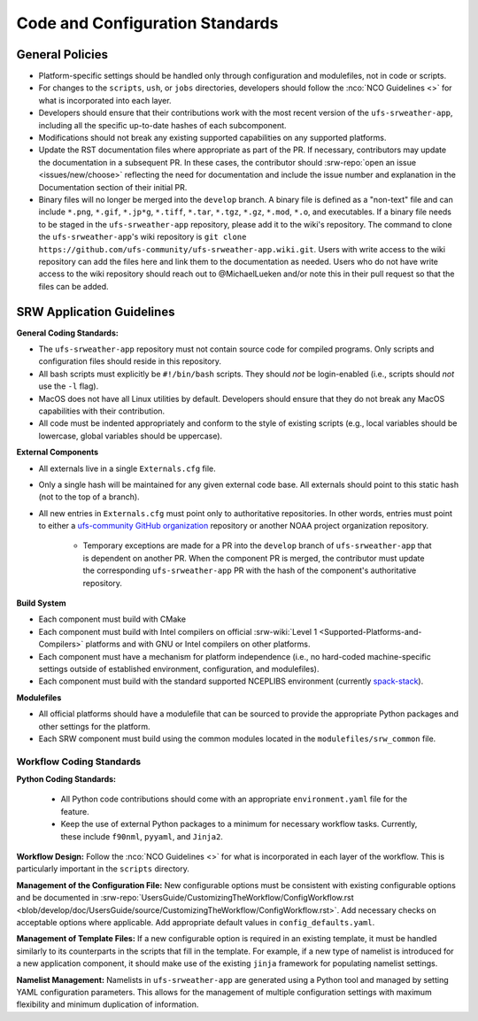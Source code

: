 ==================================
Code and Configuration Standards
==================================

General Policies
==================

* Platform-specific settings should be handled only through configuration and modulefiles, not in code or scripts.
* For changes to the ``scripts``, ``ush``, or ``jobs`` directories, developers should follow the :nco:`NCO Guidelines <>` for what is incorporated into each layer. 
* Developers should ensure that their contributions work with the most recent version of the ``ufs-srweather-app``, including all the specific up-to-date hashes of each subcomponent.
* Modifications should not break any existing supported capabilities on any supported platforms.
* Update the RST documentation files where appropriate as part of the PR. If necessary, contributors may update the documentation in a subsequent PR. In these cases, the contributor should :srw-repo:`open an issue <issues/new/choose>` reflecting the need for documentation and include the issue number and explanation in the Documentation section of their initial PR. 
* Binary files will no longer be merged into the ``develop`` branch.  A binary file is defined as a "non-text" file and can include ``*.png``, ``*.gif``, ``*.jp*g``, ``*.tiff``, ``*.tar``, ``*.tgz``, ``*.gz``, ``*.mod``, ``*.o``, and executables.  If a binary file needs to be staged in the ``ufs-srweather-app`` repository, please add it to the wiki's repository.  The command to clone the ``ufs-srweather-app``'s wiki repository is ``git clone https://github.com/ufs-community/ufs-srweather-app.wiki.git``. Users with write access to the wiki repository can add the files here and link them to the documentation as needed. Users who do not have write access to the wiki repository should reach out to @MichaelLueken and/or note this in their pull request so that the files can be added. 

SRW Application Guidelines
============================


**General Coding Standards:** 

* The ``ufs-srweather-app`` repository must not contain source code for compiled programs. Only scripts and configuration files should reside in this repository. 
* All bash scripts must explicitly be ``#!/bin/bash`` scripts. They should *not* be login-enabled (i.e., scripts should *not* use the ``-l`` flag).
* MacOS does not have all Linux utilities by default. Developers should ensure that they do not break any MacOS capabilities with their contribution.
* All code must be indented appropriately and conform to the style of existing scripts (e.g., local variables should be lowercase, global variables should be uppercase).

**External Components**

* All externals live in a single ``Externals.cfg`` file.
* Only a single hash will be maintained for any given external code base. All externals should point to this static hash (not to the top of a branch). 
* All new entries in ``Externals.cfg`` must point only to authoritative repositories. In other words, entries must point to either a `ufs-community GitHub organization <https://github.com/ufs-community>`__ repository or another NOAA project organization repository. 

   * Temporary exceptions are made for a PR into the ``develop`` branch of ``ufs-srweather-app`` that is dependent on another PR. When the component PR is merged, the contributor must update the corresponding ``ufs-srweather-app`` PR with the hash of the component's authoritative repository.
    
**Build System**

* Each component must build with CMake
* Each component must build with Intel compilers on official :srw-wiki:`Level 1 <Supported-Platforms-and-Compilers>` platforms and with GNU or Intel compilers on other platforms. 
* Each component must have a mechanism for platform independence (i.e., no hard-coded machine-specific settings outside of established environment, configuration, and modulefiles). 
* Each component must build with the standard supported NCEPLIBS environment (currently `spack-stack <https://github.com/JCSDA/spack-stack>`__). 

**Modulefiles**

* All official platforms should have a modulefile that can be sourced to provide the appropriate Python packages and other settings for the platform. 
* Each SRW component must build using the common modules located in the ``modulefiles/srw_common`` file.


Workflow Coding Standards
--------------------------

**Python Coding Standards:** 

 * All Python code contributions should come with an appropriate ``environment.yaml`` file for the feature. 
 * Keep the use of external Python packages to a minimum for necessary workflow tasks. Currently, these include ``f90nml``, ``pyyaml``, and ``Jinja2``. 

**Workflow Design:** Follow the :nco:`NCO Guidelines <>` for what is incorporated in each layer of the workflow. This is particularly important in the ``scripts`` directory. 

**Management of the Configuration File:** New configurable options must be consistent with existing configurable options and be documented in :srw-repo:`UsersGuide/CustomizingTheWorkflow/ConfigWorkflow.rst <blob/develop/doc/UsersGuide/source/CustomizingTheWorkflow/ConfigWorkflow.rst>`. Add necessary checks on acceptable options where applicable. Add appropriate default values in ``config_defaults.yaml``.

.. COMMENT: Update link to what it WILL be

**Management of Template Files:** If a new configurable option is required in an existing template, it must be handled similarly to its counterparts in the scripts that fill in the template. For example, if a new type of namelist is introduced for a new application component, it should make use of the existing ``jinja`` framework for populating namelist settings.

**Namelist Management:** Namelists in ``ufs-srweather-app`` are generated using a Python tool and managed by setting YAML configuration parameters. This allows for the management of multiple configuration settings with maximum flexibility and minimum duplication of information. 